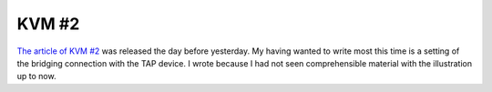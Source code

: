 KVM #2
======

`The article of KVM #2 <http://www.atmarkit.co.jp/flinux/rensai/kvm02/kvm02a.html>`_  was released the day before yesterday. My having wanted to write most this time is a setting of the bridging connection with the TAP device. I wrote because I had not seen comprehensible material with the illustration up to now.






.. author:: default
.. categories:: virt.
.. tags::
.. comments::
